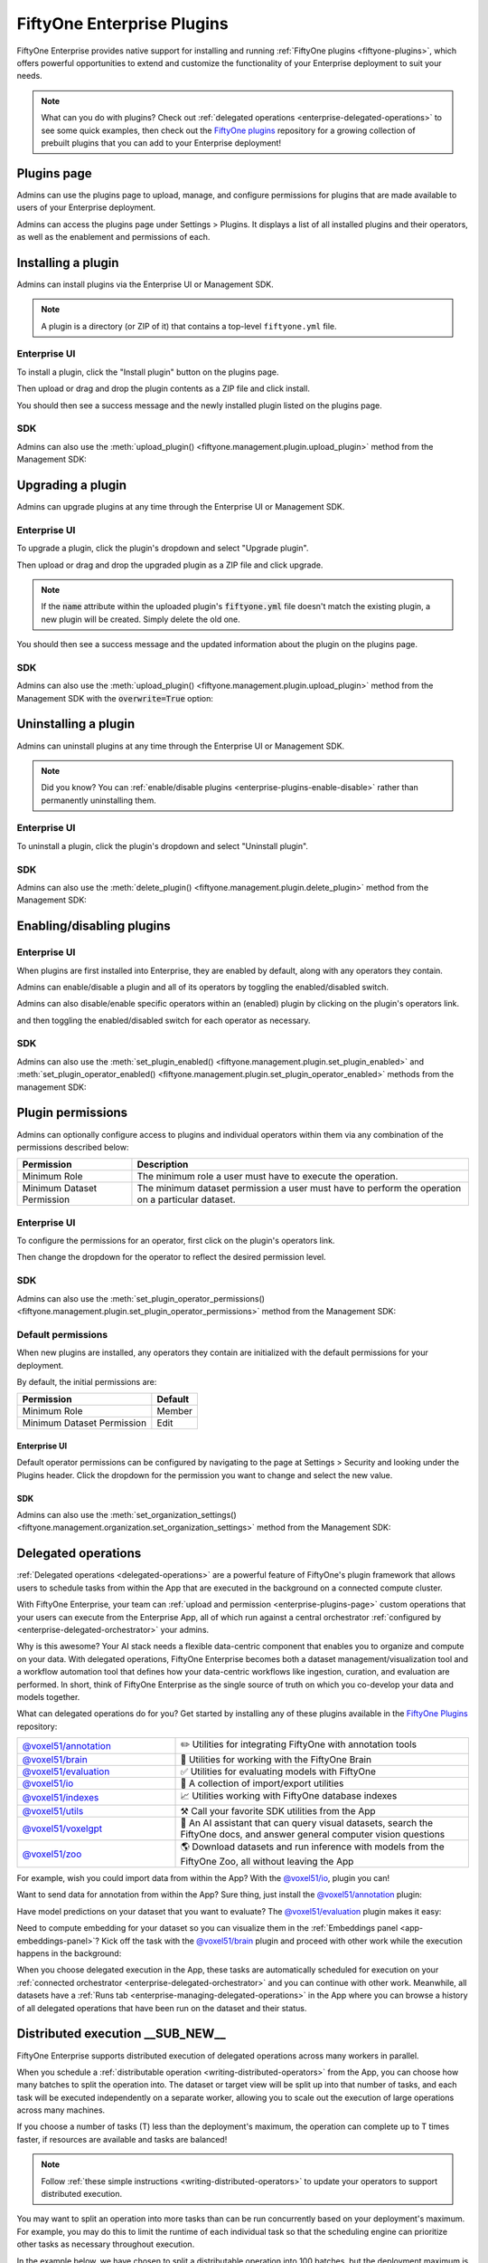 .. _enterprise-plugins:

FiftyOne Enterprise Plugins
===========================

.. default-role:: code

FiftyOne Enterprise provides native support for installing and running
:ref:`FiftyOne plugins <fiftyone-plugins>`, which offers powerful opportunities
to extend and customize the functionality of your Enterprise deployment to suit
your needs.

.. note::

    What can you do with plugins? Check out
    :ref:`delegated operations <enterprise-delegated-operations>` to see some
    quick examples, then check out the
    `FiftyOne plugins <https://github.com/voxel51/fiftyone-plugins>`_
    repository for a growing collection of prebuilt plugins that you can add to
    your Enterprise deployment!

.. _enterprise-plugins-page:

Plugins page
____________

Admins can use the plugins page to upload, manage, and configure permissions
for plugins that are made available to users of your Enterprise deployment.

Admins can access the plugins page under Settings > Plugins. It displays a
list of all installed plugins and their operators, as well as the enablement
and permissions of each.

.. image:: /images/enterprise/plugins_page.png
   :alt: enterprise-plugins-page
   :align: center

.. _enterprise-plugins-install:

Installing a plugin
___________________

Admins can install plugins via the Enterprise UI or Management SDK.

.. note::

    A plugin is a directory (or ZIP of it) that contains a top-level
    ``fiftyone.yml`` file.

Enterprise UI
-------------

To install a plugin, click the "Install plugin" button on the plugins page.

.. image:: /images/enterprise/plugins_install_btn.png
   :alt: enterprise-plugins-page-install-button
   :align: center

Then upload or drag and drop the plugin contents as a ZIP file and click
install.

.. image:: /images/enterprise/plugins_install.png
   :alt: enterprise-plugins-page-install-page
   :align: center

You should then see a success message and the newly installed plugin listed on
the plugins page.

.. image:: /images/enterprise/plugins_install_success.png
   :alt: enterprise-plugins-page-install-success-page
   :align: center

SDK
---

Admins can also use the
:meth:`upload_plugin() <fiftyone.management.plugin.upload_plugin>` method from
the Management SDK:

.. code-block:: python
    :linenos:

    import fiftyone.management as fom

    # You can pass the directory or an already zipped version of it
    fom.upload_plugin("/path/to/plugin_dir")

.. _enterprise-plugins-upgrade:

Upgrading a plugin
__________________

Admins can upgrade plugins at any time through the Enterprise UI or Management SDK.

Enterprise UI
-------------

To upgrade a plugin, click the plugin's dropdown and select "Upgrade plugin".

.. image:: /images/enterprise/plugins_upgrade_btn.png
   :alt: enterprise-plugins-page-upgrade-btn
   :align: center

Then upload or drag and drop the upgraded plugin as a ZIP file and click
upgrade.

.. image:: /images/enterprise/plugins_upgrade_page.png
   :alt: enterprise-plugins-page-upgrade-page
   :align: center

.. note::

    If the `name` attribute within the uploaded plugin's `fiftyone.yml` file
    doesn't match the existing plugin, a new plugin will be created. Simply
    delete the old one.

You should then see a success message and the updated information about the
plugin on the plugins page.

.. image:: /images/enterprise/plugins_upgrade_success_page.png
   :alt: enterprise-plugins-page-upgrade-success-page
   :align: center

SDK
---

Admins can also use the
:meth:`upload_plugin() <fiftyone.management.plugin.upload_plugin>` method from
the Management SDK with the `overwrite=True` option:

.. code-block:: python
    :linenos:

    import fiftyone.management as fom

    # You can pass the directory or an already zipped version of it
    fom.upload_plugin("/path/to/plugin_dir", overwrite=True)

.. _enterprise-plugins-uninstall:

Uninstalling a plugin
_____________________

Admins can uninstall plugins at any time through the Enterprise UI or Management
SDK.

.. note::

    Did you know? You can
    :ref:`enable/disable plugins <enterprise-plugins-enable-disable>` rather than
    permanently uninstalling them.

Enterprise UI
-------------

To uninstall a plugin, click the plugin's dropdown and select
"Uninstall plugin".

.. image:: /images/enterprise/plugins_uninstall_btn.png
   :alt: enterprise-plugins-page-uninstall-btn
   :align: center

SDK
---

Admins can also use the
:meth:`delete_plugin() <fiftyone.management.plugin.delete_plugin>` method from
the Management SDK:

.. code-block:: python
    :linenos:

    import fiftyone.management as fom

    fom.delete_plugin(plugin_name)

.. _enterprise-plugins-enable-disable:

Enabling/disabling plugins
__________________________

Enterprise UI
-------------

When plugins are first installed into Enterprise, they are enabled by default, along
with any operators they contain.

Admins can enable/disable a plugin and all of its operators by toggling the
enabled/disabled switch.

.. image:: /images/enterprise/plugins_disable.png
   :alt: enterprise-plugins-page-disable
   :align: center

Admins can also disable/enable specific operators within an (enabled) plugin
by clicking on the plugin's operators link.

.. image:: /images/enterprise/plugins_operators_btn.png
   :alt: enterprise-plugins-page-operators-btn
   :align: center

and then toggling the enabled/disabled switch for each operator as necessary.

.. image:: /images/enterprise/plugins_operators_disable.png
   :alt: enterprise-plugins-page-operators-disable
   :align: center

SDK
---

Admins can also use the
:meth:`set_plugin_enabled() <fiftyone.management.plugin.set_plugin_enabled>`
and
:meth:`set_plugin_operator_enabled() <fiftyone.management.plugin.set_plugin_operator_enabled>`
methods from the management SDK:

.. code-block:: python
    :linenos:

    import fiftyone.management as fom

    # Disable a plugin
    fom.set_plugin_enabled(plugin_name, False)

    # Disable a particular operator
    fom.set_plugin_operator_enabled(plugin_name, operator_name, False)

.. _enterprise-plugins-permissions:

Plugin permissions
__________________

Admins can optionally configure access to plugins and individual operators
within them via any combination of the permissions described below:

.. table::

    +-------------------------------+----------------------------------------------------------------------------+
    | Permission                    | Description                                                                |
    +===============================+============================================================================+
    | Minimum Role                  | The minimum role a user must have to execute the operation.                |
    +-------------------------------+----------------------------------------------------------------------------+
    | Minimum Dataset Permission    | The minimum dataset permission a user must have to perform the operation   |
    |                               | on a particular dataset.                                                   |
    +-------------------------------+----------------------------------------------------------------------------+

Enterprise UI
-------------

To configure the permissions for an operator, first click on the plugin's
operators link.

.. image:: /images/enterprise/plugins_operators_btn.png
   :alt: enterprise-plugins-page-operators-btn
   :align: center

Then change the dropdown for the operator to reflect the desired permission
level.

.. image:: /images/enterprise/plugins_operators_perms.png
   :alt: enterprise-plugins-page-operators-perms
   :align: left
   :width: 49%

.. image:: /images/enterprise/plugins_operators_perms2.png
   :alt: enterprise-plugins-page-operators-perms2
   :align: right
   :width: 49%

SDK
---

Admins can also use the
:meth:`set_plugin_operator_permissions() <fiftyone.management.plugin.set_plugin_operator_permissions>`
method from the Management SDK:

.. code-block:: python
    :linenos:

    import fiftyone.management as fom

    # Set minimum role permission only
    fom.set_plugin_operator_enabled(
        plugin_name,
        operator_name,
        minimum_role=fom.MEMBER,
    )

    # Set minimum dataset permission only
    fom.set_plugin_operator_enabled(
        plugin_name,
        operator_name,
        minimum_dataset_permission=fom.EDIT,
    )

    # Set both minimum role and minimum dataset permissions
    fom.set_plugin_operator_enabled(
        plugin_name,
        operator_name,
        minimum_role=fom.EDIT,
        minimum_dataset_permission=fom.EDIT,
    )

Default permissions
-------------------

When new plugins are installed, any operators they contain are initialized with
the default permissions for your deployment.

By default, the initial permissions are:

.. table::

    +-------------------------------+---------------+
    | Permission                    | Default       |
    +===============================+===============+
    | Minimum Role                  | Member        |
    +-------------------------------+---------------+
    | Minimum Dataset Permission    | Edit          |
    +-------------------------------+---------------+

Enterprise UI
^^^^^^^^^^^^^

Default operator permissions can be configured by navigating to the page at
Settings > Security and looking under the Plugins header. Click the dropdown
for the permission you want to change and select the new value.

.. image:: /images/enterprise/plugins_org_settings.png
   :alt: enterprise-plugins-page-org-settings
   :align: center

SDK
^^^

Admins can also use the
:meth:`set_organization_settings() <fiftyone.management.organization.set_organization_settings>`
method from the Management SDK:

.. code-block:: python
    :linenos:

    import fiftyone.management as fom

    fom.set_organization_settings(
        default_operator_minimum_role=fom.MEMBER,
        default_operator_minimum_dataset_permission=fom.EDIT,
    )

.. _enterprise-delegated-operations:

Delegated operations
____________________

:ref:`Delegated operations <delegated-operations>` are a powerful feature of
FiftyOne's plugin framework that allows users to schedule tasks from within the
App that are executed in the background on a connected compute cluster.

With FiftyOne Enterprise, your team can
:ref:`upload and permission <enterprise-plugins-page>` custom operations that
your users can execute from the Enterprise App, all of which run against a
central orchestrator :ref:`configured by <enterprise-delegated-orchestrator>`
your admins.

Why is this awesome? Your AI stack needs a flexible data-centric component that
enables you to organize and compute on your data. With delegated operations,
FiftyOne Enterprise becomes both a dataset management/visualization tool and a
workflow automation tool that defines how your data-centric workflows like
ingestion, curation, and evaluation are performed. In short, think of FiftyOne
Enterprise as the single source of truth on which you co-develop your data and
models together.

What can delegated operations do for you? Get started by installing any of
these plugins available in the
`FiftyOne Plugins <https://github.com/voxel51/fiftyone-plugins>`_ repository:

.. table::
    :widths: 35 65

    +-------------------------------------------------------------------------------------------------------------+---------------------------------------------------------------------------------------------------------------------------+
    | `@voxel51/annotation <https://github.com/voxel51/fiftyone-plugins/blob/main/plugins/annotation/README.md>`_ | ✏️ Utilities for integrating FiftyOne with annotation tools                                                               |
    +-------------------------------------------------------------------------------------------------------------+---------------------------------------------------------------------------------------------------------------------------+
    | `@voxel51/brain <https://github.com/voxel51/fiftyone-plugins/blob/main/plugins/brain/README.md>`_           |  🧠 Utilities for working with the FiftyOne Brain                                                                         |
    +-------------------------------------------------------------------------------------------------------------+---------------------------------------------------------------------------------------------------------------------------+
    | `@voxel51/evaluation <https://github.com/voxel51/fiftyone-plugins/blob/main/plugins/evaluation/README.md>`_ |  ✅ Utilities for evaluating models with FiftyOne                                                                         |
    +-------------------------------------------------------------------------------------------------------------+---------------------------------------------------------------------------------------------------------------------------+
    | `@voxel51/io <https://github.com/voxel51/fiftyone-plugins/blob/main/plugins/io/README.md>`_                 | 📁 A collection of import/export utilities                                                                                |
    +-------------------------------------------------------------------------------------------------------------+---------------------------------------------------------------------------------------------------------------------------+
    | `@voxel51/indexes <https://github.com/voxel51/fiftyone-plugins/blob/main/plugins/indexes/README.md>`_       | 📈 Utilities working with FiftyOne database indexes                                                                       |
    +-------------------------------------------------------------------------------------------------------------+---------------------------------------------------------------------------------------------------------------------------+
    | `@voxel51/utils <https://github.com/voxel51/fiftyone-plugins/blob/main/plugins/utils/README.md>`_           | ⚒️ Call your favorite SDK utilities from the App                                                                          |
    +-------------------------------------------------------------------------------------------------------------+---------------------------------------------------------------------------------------------------------------------------+
    | `@voxel51/voxelgpt <https://github.com/voxel51/voxelgpt>`_                                                  | 🤖 An AI assistant that can query visual datasets, search the FiftyOne docs, and answer general computer vision questions |
    +-------------------------------------------------------------------------------------------------------------+---------------------------------------------------------------------------------------------------------------------------+
    | `@voxel51/zoo <https://github.com/voxel51/fiftyone-plugins/blob/main/plugins/zoo/README.md>`_               | 🌎 Download datasets and run inference with models from the FiftyOne Zoo, all without leaving the App                     |
    +-------------------------------------------------------------------------------------------------------------+---------------------------------------------------------------------------------------------------------------------------+

For example, wish you could import data from within the App? With the
`@voxel51/io <https://github.com/voxel51/fiftyone-plugins/blob/main/plugins/io/README.md>`_,
plugin you can!

.. image:: /images/plugins/operators/examples/import.gif

Want to send data for annotation from within the App? Sure thing, just install the
`@voxel51/annotation <https://github.com/voxel51/fiftyone-plugins/blob/main/plugins/annotation/README.md>`_
plugin:

.. image:: /images/plugins/operators/examples/annotation.gif

Have model predictions on your dataset that you want to evaluate? The
`@voxel51/evaluation <https://github.com/voxel51/fiftyone-plugins/blob/main/plugins/evaluation/README.md>`_
plugin makes it easy:

.. image:: /images/plugins/operators/examples/evaluation.gif

Need to compute embedding for your dataset so you can visualize them in the
:ref:`Embeddings panel <app-embeddings-panel>`? Kick off the task with the
`@voxel51/brain <https://github.com/voxel51/fiftyone-plugins/blob/main/plugins/brain/README.md>`_
plugin and proceed with other work while the execution happens in the background:

.. image:: /images/plugins/operators/examples/embeddings.gif

When you choose delegated execution in the App, these tasks are automatically
scheduled for execution on your
:ref:`connected orchestrator <enterprise-delegated-orchestrator>` and you can
continue with other work. Meanwhile, all datasets have a
:ref:`Runs tab <enterprise-managing-delegated-operations>` in the App where you can
browse a history of all delegated operations that have been run on the dataset
and their status.

.. _enterprise-distributed-execution:

Distributed execution __SUB_NEW__
_________________________________

.. versionadded:: 2.11.0

FiftyOne Enterprise supports distributed execution of delegated operations
across many workers in parallel.

When you schedule a
:ref:`distributable operation <writing-distributed-operators>` from the App,
you can choose how many batches to split the operation into. The dataset or
target view will be split up into that number of tasks, and each task will be
executed independently on a separate worker, allowing you to scale out the
execution of large operations across many machines.

If you choose a number of tasks (T) less than the deployment's maximum, the
operation can complete up to T times faster, if resources are available
and tasks are balanced!

.. image:: /images/plugins/operators/distributed/selecting-num-tasks.png

.. note::

    Follow :ref:`these simple instructions <writing-distributed-operators>`
    to update your operators to support distributed execution.

You may want to split an operation into more tasks than can be run
concurrently based on your deployment's maximum. For example, you may do this
to limit the runtime of each individual task so that the scheduling engine can
prioritize other tasks as necessary throughout execution.

In the example below, we have chosen to split a distributable operation into
100 batches, but the deployment maximum is 9 concurrent tasks, so at most 9
batches will be processed in parallel at any given time.

.. image:: /images/plugins/operators/distributed/tasks-greater-than-limit.png

Once scheduled, you can monitor the status of a distributed operation,
including fine-grained details about each individual worker, from the
:ref:`Runs page <enterprise-runs-page>`.

.. note::

    Contact your Voxel51 support team to increase your deployment's maximum
    delegated operation capacity.

.. _enterprise-delegated-orchestrator:

Configuring your orchestrator(s)
________________________________

FiftyOne Enterprise offers a builtin orchestrator that is configured as part of
your team's deployment with a default level of compute capacity.

As you scale your usage of FiftyOne, you'll likely want to scale your
deployment's compute capacity and take advantage of advanced features such as
configuring an on-demand compute integration with your external compute
platform such as Databricks or Anyscale.

.. note::

    Contact your Voxel51 support team to scale your deployment's compute
    capacity, for more information about on-demand compute integrations,
    or if you'd like to use another external orchestrator.

.. _enterprise-on-demand-compute:

On-demand compute __SUB_NEW__
-----------------------------

.. versionadded:: 2.11.0

.. note::

    On-demand compute is currently in **beta** and its API or functionality may
    change in future releases.

FiftyOne Enterprise supports executing delegated operations on-demand in
your connected external compute platform. With on-demand compute, resources are
only provisioned and used when they're actually needed, minimizing idle times.

On-demand compute is currently supported on
`Databricks <https://www.databricks.com/>`_ and
`Anyscale <https://www.anyscale.com/>`_.

Administrators can refer to the
`deployment guide <https://github.com/voxel51/fiftyone-teams-app-deploy/blob/main/docs/configuring-on-demand-orchestrator.md>`_
to learn how to configure on-demand compute for their FiftyOne Enterprise
deployment.

External orchestrators
----------------------

It is also possible to connect your FiftyOne Enterprise deployment to other
<<<<<<< Updated upstream
externally managed workflow orchestration tools such as:
`Airflow <https://airflow.apache.org>`_, `Flyte <https://flyte.org>`_,
`Spark <https://spark.apache.org/>`_, etc. These platforms will have less
builtin support and must have a continually running worker pool that can accept
tasks from your deployment (i.e., not on-demand).
=======
externally-managed workflow orchestration tools, such as
`Airflow <https://airflow.apache.org>`_, `Flyte <https://flyte.org>`_, and
`Spark <https://spark.apache.org/>`_. Please contact your Voxel51 support team
for further details.
>>>>>>> Stashed changes

.. _enterprise-managing-delegated-operations:

Managing delegated operations
_____________________________

Every dataset in FiftyOne Enterprise has a Runs page that allows users with access
to monitor and explore delegated operations scheduled against that dataset.

All scheduled operations are maintained in a queue and will be automatically
executed as resources are available on the targeted orchestrator.

.. note::

    The Runs page only tracks operations that are scheduled for delegated
    execution, not operations that are executed immediately in the App.

.. _enterprise-runs-page:

Runs page
---------

All users with at least **Can View** access to a dataset can visit the Runs
page by clicking on the "Runs" tab.

On the Runs page, you will see a table with a list of delegated operations.
Admins can choose whether to view operations for all datasets or only the
current dataset, while non-admins can only view operations associated with the
current dataset.

The table provides options to sort, search, and filter runs shown to refine the
list as you like:

.. image:: /images/plugins/operators/runs/runs_general.png

.. _enterprise-runs-statuses:

Statuses
^^^^^^^^

Delegated operations can have one of 5 potential statuses:

-   **Scheduled**: the run has been scheduled for execution and is awaiting
    execution quota. All delegated operations begin life in this state
-   **Queued**: the run has been allocated execution quota and it will start
    running as soon as orchestrator resources become available
-   **Running**: the run is currently being executed
-   **Completed**: the run has completed successfully
-   **Failed**: the run failed to complete

.. note::

    Distributed operations have a computed status based on the statuses of
    their individual tasks. For example, a distributed operation is considered
    "Completed" only when all of its tasks have completed successfully.


.. image:: /images/plugins/operators/runs/runs_statuses.png

You can hover over the status badge of a run in Scheduled or Queued state to
see additional information about its execution, including its position in the
Scheduled queue:

.. image:: /images/plugins/operators/runs/runs_hover_scheduled.png

.. image:: /images/plugins/operators/runs/runs_hover_queued.png

.. _enterprise-runs-sorting:

Sorting
^^^^^^^

By default, the runs table is sorted by recency, with the most recently
scheduled run at the top. You can use the dropdown menu in the upper right
of the table to sort by other criteria, including last updated, oldest, or
operator name:

.. image:: /images/plugins/operators/runs/runs_sorting.png

.. _enterprise-runs-filtering:

Filtering
^^^^^^^^^

You can also filter the runs table to see a subset of runs.

Users with sufficient privileges can toggle between “My Runs” and “All Runs” to
see runs you have scheduled versus runs that others in your organization have
scheduled on the current dataset:

.. image:: /images/plugins/operators/runs/runs_my_vs_all.png

All users can further refine the list of runs using the Status dropdown to
select one or more statuses you would like to filter by:

.. image:: /images/plugins/operators/runs/runs_statuses.png

Admins can also toggle to show "All Datasets" or "This Dataset" to control
whether to show all runs for your organization versus only runs for the dataset
you are currently viewing:

.. image:: /images/plugins/operators/runs/runs_this_vs_all.png

.. _enterprise-runs-searching:

Searching
^^^^^^^^^

You can also use the search functionality to filter the list of runs by
keyword. As you type your query in the search box, the list of runs will be
updated to show only the runs matching your query:

.. image:: /images/plugins/operators/runs/runs_search.png

.. note::

    Search is case-sensitive and you can currently only search by operator
    name, not label. For example, the search "bright" does not match against
    the label "compute_brightness" in the image above but instead the operator
    URI "@voxel51/panels/compute_brightness".

.. _enterprise-runs-re-running:

Re-running
^^^^^^^^^^

From the Runs page, you can trigger a re-run of any run by clicking the kebab
menu and selecting "Re-run":

.. image:: /images/plugins/operators/runs/run_re_run.png

.. _enterprise-runs-pinning:

Pinning
^^^^^^^

Pinned runs are displayed to the right of the runs table. By default, five
pinned runs will be displayed, and if there are more than five pinned runs, you
will see a button to expand the list.

To pin a run, hover over its row in the runs table and click the pin icon that
appears beside the operator label:

.. note::

    Pinned runs are stored at the dataset-level and will be visible to all
    users with access to that dataset.

.. image:: /images/plugins/operators/runs/run_pinning.png

.. image:: /images/plugins/operators/runs/runs_pinned_sidebar.png

.. _enterprise-runs-renaming:

Renaming
^^^^^^^^

When delegating an operation multiple times on the same dataset, you may wish
to give the runs custom labels so that you can easily identify each run later.

To edit the label of an operator run, move your mouse cursor over the label of
interest and click the pencil button as indicated by “1” below. This will
present an input field indicated by “2” where you can update the label to the
text of your choice. Once you are ready to apply changes, click the save button
indicated by “3”:

.. image:: /images/plugins/operators/runs/run_rename.png

.. _enterprise-runs-mark-as-failed:

Mark as failed
^^^^^^^^^^^^^^

If a delegated operation run terminates unexpectedly without reporting failure,
you can manually mark it as failed from the Runs page.

To mark a run as failed, click the three dots indicated by "1". Then, in the
menu, click "Mark as failed" as indicated by "2". The run status will be
updated and will now display as failed:

.. image:: /images/plugins/operators/runs/runs_mark_as_failed.png

.. warning::

    If the delegated operation is, in fact, still in progress in your
    orchestrator, marking the run as failed **will not** terminate the
    execution of operation. It will continue executing until completion but the
    operation will be marked as failed regardless of its outcome.

.. _enterprise-runs-monitoring-progress:

Monitoring progress
^^^^^^^^^^^^^^^^^^^

Delegated operations can optionally
:ref:`report their progress <operator-reporting-progress>` during execution.

If progress is available for a run, it will be displayed in the Runs table as
indicated by “2”.

By default, the general status of a run and the progress of running operations
is automatically refreshed. You can disable the auto-refresh of running
operations by toggling the auto-refresh setting indicated by “1”.

.. image:: /images/plugins/operators/runs/runs_running_basic.png

.. image:: /images/plugins/operators/runs/runs_progress_enabled.png

.. _enterprise-run-page:

Run page
--------

The Run page for a specific run allows you to see information about a specific
delegated operation, including its inputs, outputs, logs, and errors.

You can visit the Run page for a run by clicking on the run in the runs table,
the Pinned runs section, or the Recent runs widgets.

.. _enterprise-run-page-children:

Children
^^^^^^^^

.. versionadded:: 2.11.0

If a distributable delegated operation was scheduled with multiple tasks,
then it's considered to be a "parent". The Run page will include a Children
tab that allows you to see the status of each individual child task in a
tabular format similar to the main Runs page:

.. image:: /images/plugins/operators/runs/run_children.png

You are given options to sort, search, and filter the list of tasks as you
would on the main Runs page. You can also click on any task in the table to
visit its own Run page.

.. note::

    You can mark a child task as failed, but you cannot re-run or delete a
    child task individually.


.. _enterprise-run-page-input:

Input
^^^^^

The Input tab on the Run page lets you see the input parameters that were
provided when the delegated operation was scheduled:

.. image:: /images/plugins/operators/runs/run_input_general.png

By default, a rendered version of input parameters is displayed, similar to
what is displayed when invoking an operator via a prompt modal. However, you
can switch to raw format by clicking the "Show raw" toggle button:

.. image:: /images/plugins/operators/runs/run_input_raw.png

.. _enterprise-run-page-output:

Output
^^^^^^

The Output tab on the Run page lets you see the rendered output of a delegated
operation that has completed, if there is any:

.. image:: /images/plugins/operators/runs/run_output.png

.. _enterprise-run-page-errors:

Errors
^^^^^^

The Errors tab on the Run page will appear if the run failed, and it will
display the error message and stack trace that occurred:

.. image:: /images/plugins/operators/runs/run_error.png

.. _enterprise-run-page-logs:

Logs
^^^^

The Logs tab on the Run page allows you to view available logs associated with
a delegated operation:

.. image:: /images/plugins/operators/runs/logs_general.png

**Viewing logs**

Once log storage is configured, logs will automatically appear in the Logs tab
of a run once they are available:

.. note::

    Logs are currently only available *after* the run completes.

.. image:: /images/plugins/operators/runs/logs_not_available_pre_completion.png

.. image:: /images/plugins/operators/runs/logs_now_available_post_completion.png

**Logs structure**

Logs are displayed in a tabular format as pictured below, including the
timestamp, severity, and message associated with each log entry:

.. image:: /images/plugins/operators/runs/logs_general_with_columns.png

For logs that exceed 1MB, no content will be shown and instead a
"Download logs" button will appear:

.. image:: /images/plugins/operators/runs/logs_too_large.png

**Downloading logs**

You can directly download the logs for a delegated operation from both the Runs
table and the operation's Run page:

.. image:: /images/plugins/operators/runs/logs_download_runs_list_kebab.png

.. image:: /images/plugins/operators/runs/logs_download_preview_pane.png

**Logs setup**

Viewing run logs for delegated operations requires some one-time
deployment-level configuration.

A deployment admin on your team will need to explicitly define log generation
behavior for your orchestrator(s). We provide simple setup instructions for the
two deployment configurations we support for the
:ref:`builtin orchestrator <enterprise-delegated-orchestrator>`:

-   `Helm instructions <https://github.com/voxel51/fiftyone-teams-app-deploy/blob/main/helm/docs/configuring-delegated-operators.md>`_
-   `Docker instructions <https://github.com/voxel51/fiftyone-teams-app-deploy/blob/main/docker/docs/configuring-delegated-operators.md>`_

.. image:: /images/plugins/operators/runs/logs_configure_not_setup.png

.. note::

    If you are using a third-party orchestrator, it can be configured
    similarly to upload logs, in addition to a ``run_link`` that can be
    added to each run to link back to the external run details page.

.. _enterprise-run-page-view:

View
^^^^

The View tab on the Run page lets you see the specific view (which could be the
full dataset) on which the operation was performed:

.. image:: /images/plugins/operators/runs/run_view.png
